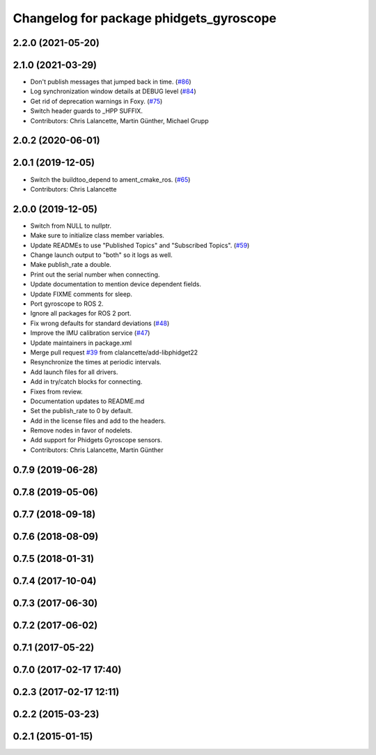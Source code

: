 ^^^^^^^^^^^^^^^^^^^^^^^^^^^^^^^^^^^^^^^^
Changelog for package phidgets_gyroscope
^^^^^^^^^^^^^^^^^^^^^^^^^^^^^^^^^^^^^^^^

2.2.0 (2021-05-20)
------------------

2.1.0 (2021-03-29)
------------------
* Don't publish messages that jumped back in time. (`#86 <https://github.com/ros-drivers/phidgets_drivers/issues/86>`_)
* Log synchronization window details at DEBUG level (`#84 <https://github.com/ros-drivers/phidgets_drivers/issues/84>`_)
* Get rid of deprecation warnings in Foxy. (`#75 <https://github.com/ros-drivers/phidgets_drivers/issues/75>`_)
* Switch header guards to _HPP SUFFIX.
* Contributors: Chris Lalancette, Martin Günther, Michael Grupp

2.0.2 (2020-06-01)
------------------

2.0.1 (2019-12-05)
------------------
* Switch the buildtoo_depend to ament_cmake_ros. (`#65 <https://github.com/ros-drivers/phidgets_drivers/issues/65>`_)
* Contributors: Chris Lalancette

2.0.0 (2019-12-05)
------------------
* Switch from NULL to nullptr.
* Make sure to initialize class member variables.
* Update READMEs to use "Published Topics" and "Subscribed Topics". (`#59 <https://github.com/ros-drivers/phidgets_drivers/issues/59>`_)
* Change launch output to "both" so it logs as well.
* Make publish_rate a double.
* Print out the serial number when connecting.
* Update documentation to mention device dependent fields.
* Update FIXME comments for sleep.
* Port gyroscope to ROS 2.
* Ignore all packages for ROS 2 port.
* Fix wrong defaults for standard deviations (`#48 <https://github.com/ros-drivers/phidgets_drivers/issues/48>`_)
* Improve the IMU calibration service (`#47 <https://github.com/ros-drivers/phidgets_drivers/issues/47>`_)
* Update maintainers in package.xml
* Merge pull request `#39 <https://github.com/ros-drivers/phidgets_drivers/issues/39>`_ from clalancette/add-libphidget22
* Resynchronize the times at periodic intervals.
* Add launch files for all drivers.
* Add in try/catch blocks for connecting.
* Fixes from review.
* Documentation updates to README.md
* Set the publish_rate to 0 by default.
* Add in the license files and add to the headers.
* Remove nodes in favor of nodelets.
* Add support for Phidgets Gyroscope sensors.
* Contributors: Chris Lalancette, Martin Günther

0.7.9 (2019-06-28)
------------------

0.7.8 (2019-05-06)
------------------

0.7.7 (2018-09-18)
------------------

0.7.6 (2018-08-09)
------------------

0.7.5 (2018-01-31)
------------------

0.7.4 (2017-10-04)
------------------

0.7.3 (2017-06-30)
------------------

0.7.2 (2017-06-02)
------------------

0.7.1 (2017-05-22)
------------------

0.7.0 (2017-02-17 17:40)
------------------------

0.2.3 (2017-02-17 12:11)
------------------------

0.2.2 (2015-03-23)
------------------

0.2.1 (2015-01-15)
------------------
